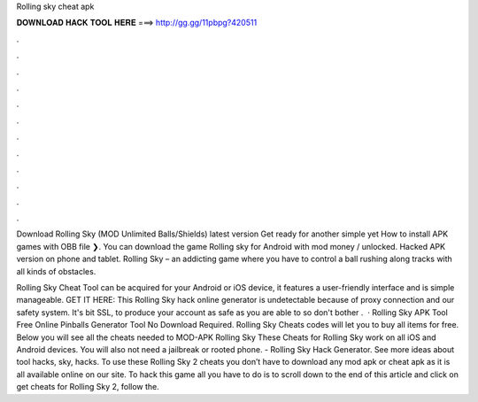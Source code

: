 Rolling sky cheat apk



𝐃𝐎𝐖𝐍𝐋𝐎𝐀𝐃 𝐇𝐀𝐂𝐊 𝐓𝐎𝐎𝐋 𝐇𝐄𝐑𝐄 ===> http://gg.gg/11pbpg?420511



.



.



.



.



.



.



.



.



.



.



.



.

Download Rolling Sky (MOD Unlimited Balls/Shields) latest version Get ready for another simple yet How to install APK games with OBB file ❯. You can download the game Rolling sky for Android with mod money / unlocked. Hacked APK version on phone and tablet. Rolling Sky – an addicting game where you have to control a ball rushing along tracks with all kinds of obstacles.

Rolling Sky Cheat Tool can be acquired for your Android or iOS device, it features a user-friendly interface and is simple manageable. GET IT HERE:  This Rolling Sky hack online generator is undetectable because of proxy connection and our safety system. It's bit SSL, to produce your account as safe as you are able to so don't bother .  · Rolling Sky APK Tool Free Online Pinballs Generator Tool No Download Required. Rolling Sky Cheats codes will let you to buy all items for free. Below you will see all the cheats needed to MOD-APK Rolling Sky These Cheats for Rolling Sky work on all iOS and Android devices. You will also not need a jailbreak or rooted phone. - Rolling Sky Hack Generator. See more ideas about tool hacks, sky, hacks. To use these Rolling Sky 2 cheats you don’t have to download any mod apk or cheat apk as it is all available online on our site. To hack this game all you have to do is to scroll down to the end of this article and click on get cheats for Rolling Sky 2, follow the.

